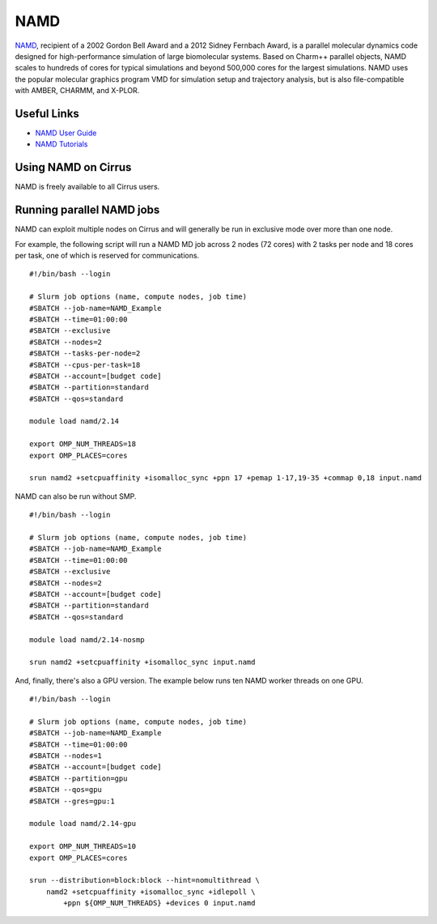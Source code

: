 NAMD
====

`NAMD <http://www.ks.uiuc.edu/Research/namd/>`_, recipient of a 2002 Gordon Bell Award and a
2012 Sidney Fernbach Award, is a parallel molecular dynamics code designed for
high-performance simulation of large biomolecular systems. Based on Charm++
parallel objects, NAMD scales to hundreds of cores for typical simulations
and beyond 500,000 cores for the largest simulations. NAMD uses the popular
molecular graphics program VMD for simulation setup and trajectory analysis,
but is also file-compatible with AMBER, CHARMM, and X-PLOR.

Useful Links
------------

* `NAMD User Guide <http://www.ks.uiuc.edu/Research/namd/2.14/ug/>`__
* `NAMD Tutorials <https://www.ks.uiuc.edu/Training/Tutorials/#namd>`__

Using NAMD on Cirrus
--------------------

NAMD is freely available to all Cirrus users.

Running parallel NAMD jobs
--------------------------

NAMD can exploit multiple nodes on Cirrus and will generally be run in
exclusive mode over more than one node.

For example, the following script will run a NAMD MD job across 2 nodes
(72 cores) with 2 tasks per node and 18 cores per task, one of which
is reserved for communications.

::

   #!/bin/bash --login

   # Slurm job options (name, compute nodes, job time)
   #SBATCH --job-name=NAMD_Example
   #SBATCH --time=01:00:00
   #SBATCH --exclusive
   #SBATCH --nodes=2
   #SBATCH --tasks-per-node=2
   #SBATCH --cpus-per-task=18
   #SBATCH --account=[budget code]
   #SBATCH --partition=standard
   #SBATCH --qos=standard

   module load namd/2.14

   export OMP_NUM_THREADS=18
   export OMP_PLACES=cores

   srun namd2 +setcpuaffinity +isomalloc_sync +ppn 17 +pemap 1-17,19-35 +commap 0,18 input.namd

NAMD can also be run without SMP.

::

   #!/bin/bash --login

   # Slurm job options (name, compute nodes, job time)
   #SBATCH --job-name=NAMD_Example
   #SBATCH --time=01:00:00
   #SBATCH --exclusive
   #SBATCH --nodes=2
   #SBATCH --account=[budget code]
   #SBATCH --partition=standard
   #SBATCH --qos=standard

   module load namd/2.14-nosmp

   srun namd2 +setcpuaffinity +isomalloc_sync input.namd

And, finally, there's also a GPU version. The example below runs ten NAMD worker threads
on one GPU.

::

   #!/bin/bash --login

   # Slurm job options (name, compute nodes, job time)
   #SBATCH --job-name=NAMD_Example
   #SBATCH --time=01:00:00
   #SBATCH --nodes=1
   #SBATCH --account=[budget code]
   #SBATCH --partition=gpu
   #SBATCH --qos=gpu
   #SBATCH --gres=gpu:1

   module load namd/2.14-gpu

   export OMP_NUM_THREADS=10
   export OMP_PLACES=cores

   srun --distribution=block:block --hint=nomultithread \
       namd2 +setcpuaffinity +isomalloc_sync +idlepoll \
           +ppn ${OMP_NUM_THREADS} +devices 0 input.namd
